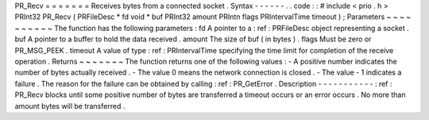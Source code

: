 PR_Recv
=
=
=
=
=
=
=
Receives
bytes
from
a
connected
socket
.
Syntax
-
-
-
-
-
-
.
.
code
:
:
#
include
<
prio
.
h
>
PRInt32
PR_Recv
(
PRFileDesc
*
fd
void
*
buf
PRInt32
amount
PRIntn
flags
PRIntervalTime
timeout
)
;
Parameters
~
~
~
~
~
~
~
~
~
~
The
function
has
the
following
parameters
:
fd
A
pointer
to
a
:
ref
:
PRFileDesc
object
representing
a
socket
.
buf
A
pointer
to
a
buffer
to
hold
the
data
received
.
amount
The
size
of
buf
(
in
bytes
)
.
flags
Must
be
zero
or
PR_MSG_PEEK
.
timeout
A
value
of
type
:
ref
:
PRIntervalTime
specifying
the
time
limit
for
completion
of
the
receive
operation
.
Returns
~
~
~
~
~
~
~
The
function
returns
one
of
the
following
values
:
-
A
positive
number
indicates
the
number
of
bytes
actually
received
.
-
The
value
0
means
the
network
connection
is
closed
.
-
The
value
-
1
indicates
a
failure
.
The
reason
for
the
failure
can
be
obtained
by
calling
:
ref
:
PR_GetError
.
Description
-
-
-
-
-
-
-
-
-
-
-
:
ref
:
PR_Recv
blocks
until
some
positive
number
of
bytes
are
transferred
a
timeout
occurs
or
an
error
occurs
.
No
more
than
amount
bytes
will
be
transferred
.
